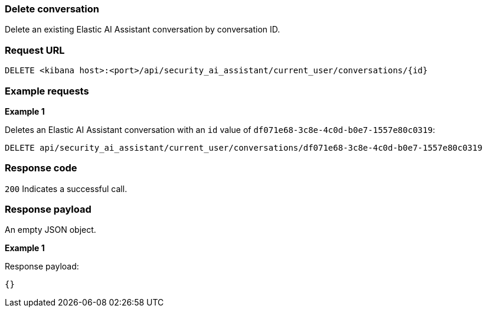 [[conversation-api-delete]]
=== Delete conversation

Delete an existing Elastic AI Assistant conversation by conversation ID.

[discrete]
=== Request URL

`DELETE <kibana host>:<port>/api/security_ai_assistant/current_user/conversations/{id}`


[discrete]
=== Example requests

*Example 1*

Deletes an Elastic AI Assistant conversation with an `id` value of `df071e68-3c8e-4c0d-b0e7-1557e80c0319`:

[source,console]
--------------------------------------------------
DELETE api/security_ai_assistant/current_user/conversations/df071e68-3c8e-4c0d-b0e7-1557e80c0319

--------------------------------------------------

[discrete]
=== Response code

`200`
    Indicates a successful call.

[discrete]
=== Response payload

An empty JSON object.

*Example 1*

Response payload:

[source,json]
--------------------------------------------------
{} 
--------------------------------------------------

